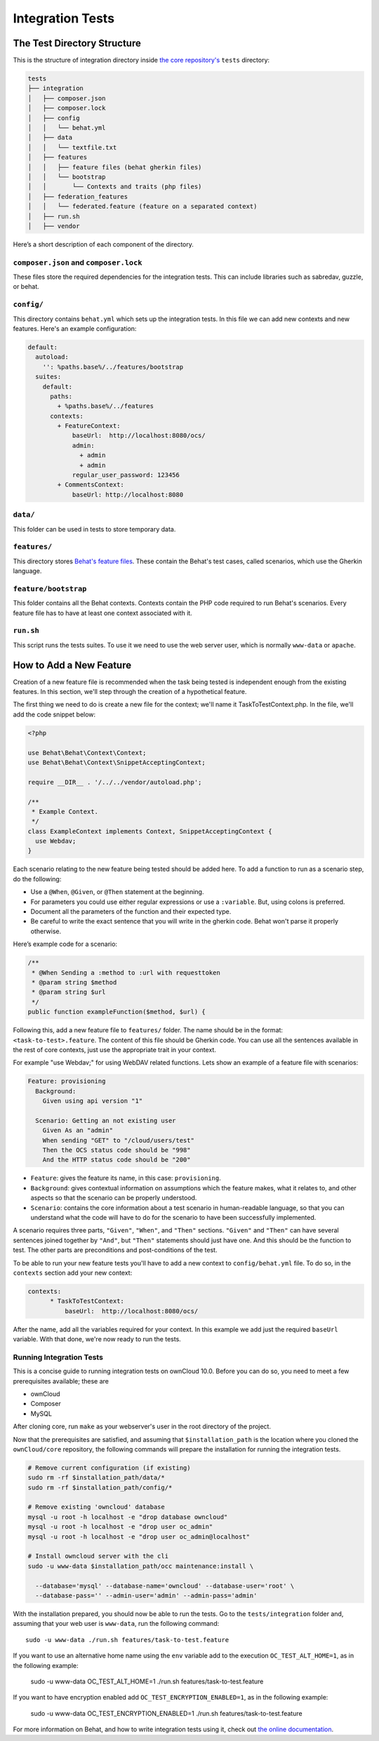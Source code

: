 =================
Integration Tests
=================

The Test Directory Structure
----------------------------

This is the structure of integration directory inside `the core repository's`_ ``tests`` directory:

.. code-block:: bash

    tests
    ├── integration
    │   ├── composer.json
    │   ├── composer.lock
    │   ├── config
    │   │   └── behat.yml
    │   ├── data
    │   │   └── textfile.txt
    │   ├── features
    │   │   ├── feature files (behat gherkin files)
    │   │   └── bootstrap
    │   │       └── Contexts and traits (php files)
    │   ├── federation_features
    │   │   └── federated.feature (feature on a separated context)
    │   ├── run.sh
    │   ├── vendor

Here’s a short description of each component of the directory.

``composer.json`` and ``composer.lock``
~~~~~~~~~~~~~~~~~~~~~~~~~~~~~~~~~~~~~~~

These files store the required dependencies for the integration tests. This can include libraries such as sabredav, guzzle, or behat.

``config/``
~~~~~~~~~~~

This directory contains ``behat.yml`` which sets up the integration tests.
In this file we can add new contexts and new features.
Here's an example configuration:

.. code-block:: yaml

    default:
      autoload:
        '': %paths.base%/../features/bootstrap
      suites:
        default:
          paths:
            + %paths.base%/../features
          contexts:
            + FeatureContext:
                baseUrl:  http://localhost:8080/ocs/
                admin:
                  + admin
                  + admin
                regular_user_password: 123456
            + CommentsContext:
                baseUrl: http://localhost:8080

``data/``
~~~~~~~~~

This folder can be used in tests to store temporary data.

``features/``
~~~~~~~~~~~~~

This directory stores `Behat's feature files`_. 
These contain the Behat's test cases, called scenarios, which use the Gherkin language.

``feature/bootstrap``
~~~~~~~~~~~~~~~~~~~~~

This folder contains all the Behat contexts. 
Contexts contain the PHP code required to run Behat's scenarios. 
Every feature file has to have at least one context associated with it. 

``run.sh``
~~~~~~~~~~
  
This script runs the tests suites. 
To use it we need to use the web server user, which is normally ``www-data`` or ``apache``.

How to Add a New Feature
------------------------

Creation of a new feature file is recommended when the task being tested is independent enough from the existing features.
In this section, we'll step through the creation of a hypothetical feature.

The first thing we need to do is create a new file for the context; we'll name it TaskToTestContext.php.
In the file, we'll add the code snippet below:

.. code-block:: php

    <?php

    use Behat\Behat\Context\Context;
    use Behat\Behat\Context\SnippetAcceptingContext;

    require __DIR__ . '/../../vendor/autoload.php';

    /**
     * Example Context.
     */
    class ExampleContext implements Context, SnippetAcceptingContext {
      use Webdav;
    }

Each scenario relating to the new feature being tested should be added here.
To add a function to run as a scenario step, do the following:

- Use a ``@When``, ``@Given``, or ``@Then`` statement at the beginning.
- For parameters you could use either regular expressions or use a ``:variable``. But, using colons is preferred.
- Document all the parameters of the function and their expected type.
- Be careful to write the exact sentence that you will write in the gherkin code. Behat won't parse it properly otherwise.


Here’s example code for a scenario:

.. code-block:: php

  /**
   * @When Sending a :method to :url with requesttoken
   * @param string $method
   * @param string $url
   */
  public function exampleFunction($method, $url) {


Following this, add a new feature file to ``features/`` folder. 
The name should be in the format: ``<task-to-test>.feature``.
The content of this file should be Gherkin code. 
You can use all the sentences available in the rest of core contexts, just use the appropriate trait in your context. 

For example "use Webdav;" for using WebDAV related functions.
Lets show an example of a feature file with scenarios:

.. code-block:: yaml

    Feature: provisioning
      Background:
        Given using api version "1"

      Scenario: Getting an not existing user
        Given As an "admin"
        When sending "GET" to "/cloud/users/test"
        Then the OCS status code should be "998"
        And the HTTP status code should be "200"

- ``Feature``: gives the feature its name, in this case: ``provisioning``.
- ``Background``: gives contextual information on assumptions which the feature makes, what it relates to, and other aspects so that the scenario can be properly understood.
- ``Scenario``: contains the core information about a test scenario in human-readable language, so that you can understand what the code will have to do for the scenario to have been successfully implemented. 

A scenario requires three parts, ``"Given"``, ``"When"``, and ``"Then"`` sections. 
``"Given"`` and ``"Then"`` can have several sentences joined together by ``"And"``, but ``"Then"`` statements should just have one. 
And this should be the function to test. 
The other parts are preconditions and post-conditions of the test. 

To be able to run your new feature tests you'll have to add a new context to ``config/behat.yml`` file.
To do so, in the ``contexts`` section add your new context:

.. code-block:: yaml

    contexts:
          * TaskToTestContext:
              baseUrl:  http://localhost:8080/ocs/

After the name, add all the variables required for your context. 
In this example we add just the required ``baseUrl`` variable.
With that done, we're now ready to run the tests. 

Running Integration Tests
~~~~~~~~~~~~~~~~~~~~~~~~~

This is a concise guide to running integration tests on ownCloud 10.0.
Before you can do so, you need to meet a few prerequisites available; these are

- ownCloud 
- Composer 
- MySQL


After cloning core, run ``make`` as your webserver's user in the root directory of the project.

.. NOTE: 
   Having a clean database is a also good idea.

Now that the prerequisites are satisfied, and assuming that ``$installation_path`` is the location where you cloned the ``ownCloud/core`` repository, the following commands will prepare the installation for running the integration tests.

.. code-block:: bash

    # Remove current configuration (if existing)
    sudo rm -rf $installation_path/data/*
    sudo rm -rf $installation_path/config/*
    
    # Remove existing 'owncloud' database 
    mysql -u root -h localhost -e "drop database owncloud"
    mysql -u root -h localhost -e "drop user oc_admin"
    mysql -u root -h localhost -e "drop user oc_admin@localhost"
    
    # Install owncloud server with the cli
    sudo -u www-data $installation_path/occ maintenance:install \
      
      --database='mysql' --database-name='owncloud' --database-user='root' \
      --database-pass='' --admin-user='admin' --admin-pass='admin'

With the installation prepared, you should now be able to run the tests. 
Go to the ``tests/integration`` folder and, assuming that your web user is ``www-data``, run the following command::

  sudo -u www-data ./run.sh features/task-to-test.feature

If you want to use an alternative home name using the ``env`` variable add to the execution ``OC_TEST_ALT_HOME=1``, as in the following example:

  sudo -u www-data OC_TEST_ALT_HOME=1 ./run.sh features/task-to-test.feature

If you want to have encryption enabled add ``OC_TEST_ENCRYPTION_ENABLED=1``, as in the following example:

  sudo -u www-data OC_TEST_ENCRYPTION_ENABLED=1 ./run.sh features/task-to-test.feature

For more information on Behat, and how to write integration tests using it, check out `the online documentation`_.

.. Links
   
.. _the core repository's: https://github.com/owncloud/core
.. _Behat's feature files: http://docs.behat.org/en/v2.5/guides/1.gherkin.html
.. _the online documentation: http://behat.org/en/latest/guides.html
